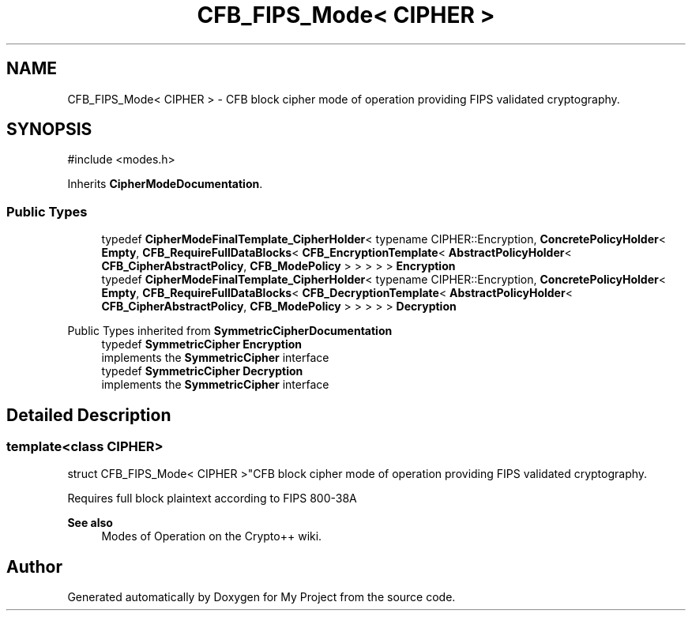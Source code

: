 .TH "CFB_FIPS_Mode< CIPHER >" 3 "My Project" \" -*- nroff -*-
.ad l
.nh
.SH NAME
CFB_FIPS_Mode< CIPHER > \- CFB block cipher mode of operation providing FIPS validated cryptography\&.  

.SH SYNOPSIS
.br
.PP
.PP
\fR#include <modes\&.h>\fP
.PP
Inherits \fBCipherModeDocumentation\fP\&.
.SS "Public Types"

.in +1c
.ti -1c
.RI "typedef \fBCipherModeFinalTemplate_CipherHolder\fP< typename CIPHER::Encryption, \fBConcretePolicyHolder\fP< \fBEmpty\fP, \fBCFB_RequireFullDataBlocks\fP< \fBCFB_EncryptionTemplate\fP< \fBAbstractPolicyHolder\fP< \fBCFB_CipherAbstractPolicy\fP, \fBCFB_ModePolicy\fP > > > > > \fBEncryption\fP"
.br
.ti -1c
.RI "typedef \fBCipherModeFinalTemplate_CipherHolder\fP< typename CIPHER::Encryption, \fBConcretePolicyHolder\fP< \fBEmpty\fP, \fBCFB_RequireFullDataBlocks\fP< \fBCFB_DecryptionTemplate\fP< \fBAbstractPolicyHolder\fP< \fBCFB_CipherAbstractPolicy\fP, \fBCFB_ModePolicy\fP > > > > > \fBDecryption\fP"
.br
.in -1c

Public Types inherited from \fBSymmetricCipherDocumentation\fP
.in +1c
.ti -1c
.RI "typedef \fBSymmetricCipher\fP \fBEncryption\fP"
.br
.RI "implements the \fBSymmetricCipher\fP interface "
.ti -1c
.RI "typedef \fBSymmetricCipher\fP \fBDecryption\fP"
.br
.RI "implements the \fBSymmetricCipher\fP interface "
.in -1c
.SH "Detailed Description"
.PP 

.SS "template<class CIPHER>
.br
struct CFB_FIPS_Mode< CIPHER >"CFB block cipher mode of operation providing FIPS validated cryptography\&. 

Requires full block plaintext according to FIPS 800-38A 
.PP
\fBSee also\fP
.RS 4
\fRModes of Operation\fP on the Crypto++ wiki\&. 
.RE
.PP


.SH "Author"
.PP 
Generated automatically by Doxygen for My Project from the source code\&.
